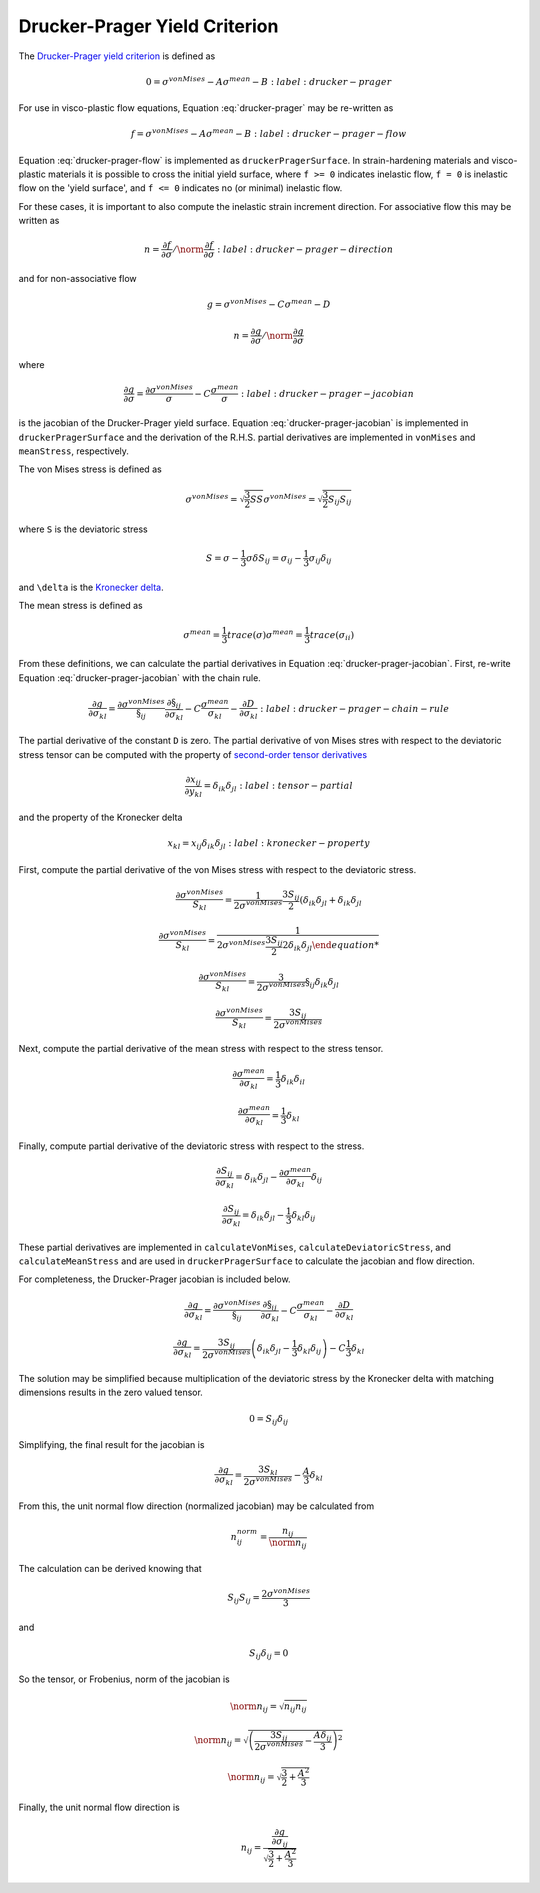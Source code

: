 Drucker-Prager Yield Criterion
==============================

The `Drucker-Prager yield criterion
<https://en.wikipedia.org/wiki/Drucker%E2%80%93Prager_yield_criterion>`_ is
defined as 

.. math::

    0 = \sigma^{vonMises} - A \sigma^{mean} - B
    :label: drucker-prager

For use in visco-plastic flow equations, Equation :eq:`drucker-prager` may be
re-written as

.. math::

    f = \sigma^{vonMises} - A \sigma^{mean} - B
    :label: drucker-prager-flow

Equation :eq:`drucker-prager-flow` is implemented as ``druckerPragerSurface``.
In strain-hardening materials and visco-plastic materials it is possible to
cross the initial yield surface, where ``f >= 0`` indicates inelastic flow, ``f
= 0`` is inelastic flow on the 'yield surface', and ``f <= 0`` indicates no (or
minimal) inelastic flow. 

For these cases, it is important to also compute the inelastic strain increment
direction. For associative flow this may be written as

.. math::

    n = \frac{\partial f}{\partial \sigma}  / \norm{\frac{\partial f}{\partial
        \sigma}}
    :label: drucker-prager-direction

and for non-associative flow

.. math::

    g = \sigma^{vonMises} - C \sigma^{mean} - D

    n = \frac{\partial g}{\partial \sigma}  / \norm{\frac{\partial g}{\partial
        \sigma}}

where

.. math::

    \frac{\partial g}{\partial \sigma} = \frac{\partial
        \sigma^{vonMises}}{\sigma} - C \frac{\sigma^{mean}}{\sigma}
    :label: drucker-prager-jacobian

is the jacobian of the Drucker-Prager yield surface. Equation
:eq:`drucker-prager-jacobian` is implemented in ``druckerPragerSurface``
and the derivation of the R.H.S. partial derivatives are implemented in
``vonMises`` and ``meanStress``, respectively. 

The von Mises stress is defined as

.. math::

    \sigma^{vonMises} = \sqrt{\frac{3}{2} S S}
    \sigma^{vonMises} = \sqrt{\frac{3}{2} S_{ij} S_{ij}}

where ``S`` is the deviatoric stress

.. math::

    S = \sigma - \frac{1}{3} \sigma \delta
    S_{ij} = \sigma_{ij} - \frac{1}{3} \sigma_{ij} \delta_{ij}

and ``\delta`` is the `Kronecker delta
<https://en.wikipedia.org/wiki/Kronecker_delta>`_. 

The mean stress is defined as

.. math::

    \sigma^{mean} = \frac{1}{3} trace \left ( \sigma \right )
    \sigma^{mean} = \frac{1}{3} trace \left ( \sigma_{ii} \right )
 
From these definitions, we can calculate the partial derivatives in Equation
:eq:`drucker-prager-jacobian`. First, re-write Equation
:eq:`drucker-prager-jacobian` with the chain rule.

.. math::

    \frac{\partial g}{\partial \sigma_{kl}} = \frac{\partial
        \sigma^{vonMises}}{\S_{ij}}\frac{\partial \S_{ij}}{\partial \sigma_{kl}}
        - C \frac{\sigma^{mean}}{\sigma_{kl}} 
        - \frac{\partial D}{\partial \sigma_{kl}}
    :label: drucker-prager-chain-rule
    
The partial derivative of the constant ``D`` is zero. The partial derivative of
von Mises stres with respect to the deviatoric stress tensor can be computed
with the property of `second-order tensor derivatives
<https://en.wikipedia.org/wiki/Tensor_derivative_(continuum_mechanics)>`_

.. math::

    \frac{\partial x_{ij}}{\partial y_{kl}} = \delta_{ik} \delta_{jl}
    :label: tensor-partial

and the property of the Kronecker delta

.. math::

    x_{kl} = x_{ij} \delta_{ik} \delta_{jl}
    :label: kronecker-property

First, compute the partial derivative of the von Mises stress with respect to
the deviatoric stress.

.. math::

    \frac{\partial \sigma^{vonMises}}{S_{kl}} = \frac{1}{2 \sigma^{vonMises}}
        \frac{3 S_{ij}}{2} \left ( \delta_{ik} \delta_{jl} + \delta_{ik}
        \delta_{jl}

    \frac{\partial \sigma^{vonMises}}{S_{kl}} = \frac{1}{2 \sigma^{vonMises}
        \frac{3 S_{ij}}{2} 2 \delta_{ik} \delta_{jl}

    \frac{\partial \sigma^{vonMises}}{S_{kl}} = \frac{3}{2 \sigma^{vonMises}}
        \S_{ij} \delta_{ik} \delta_{jl}

    \frac{\partial \sigma^{vonMises}}{S_{kl}} = \frac{3 S_{ij}}{2
        \sigma^{vonMises}}
    
Next, compute the partial derivative of the mean stress with respect to the
stress tensor. 

.. math::

    \frac{\partial \sigma^{mean}}{\partial \sigma_{kl}} = \frac{1}{3}
        \delta_{ik} \delta_{il}

    \frac{\partial \sigma^{mean}}{\partial \sigma_{kl}} = \frac{1}{3} \delta_{kl}

Finally, compute partial derivative of the deviatoric stress with respect to the
stress. 

.. math::

    \frac{\partial S_{ij}}{\partial \sigma_{kl}} = \delta_{ik} \delta_{jl} -
        \frac{\partial \sigma^{mean}}{\partial \sigma_{kl}} \delta_{ij}

    \frac{\partial S_{ij}}{\partial \sigma_{kl}} = \delta_{ik} \delta_{jl} -
        \frac{1}{3} \delta_{kl} \delta_{ij}

These partial derivatives are implemented in ``calculateVonMises``,
``calculateDeviatoricStress``, and ``calculateMeanStress`` and are used in
``druckerPragerSurface`` to calculate the jacobian and flow direction.

For completeness, the Drucker-Prager jacobian is included below.

.. math::

    
    \frac{\partial g}{\partial \sigma_{kl}} = \frac{\partial
        \sigma^{vonMises}}{\S_{ij}}\frac{\partial \S_{ij}}{\partial \sigma_{kl}}
        - C \frac{\sigma^{mean}}{\sigma_{kl}} 
        - \frac{\partial D}{\partial \sigma_{kl}}

    \frac{\partial g}{\partial \sigma_{kl}} = \frac{3 S_{ij}}{2
        \sigma^{vonMises}} \left ( \delta_{ik} \delta_{jl} -
        \frac{1}{3} \delta_{kl} \delta_{ij} \right ) - C \frac{1}{3} \delta_{kl}

The solution may be simplified because multiplication of the deviatoric stress
by the Kronecker delta with matching dimensions results in the zero valued
tensor. 

.. math::

    0 = S_{ij} \delta_{ij}

Simplifying, the final result for the jacobian is

.. math::
 
    \frac{\partial g}{\partial \sigma_{kl}} = \frac{3 S_{kl}}{2
        \sigma^{vonMises}} - \frac{A}{3} \delta_{kl}

From this, the unit normal flow direction (normalized jacobian) may be
calculated from 

.. math:: 

    n^{norm}_{ij} = \frac{n_{ij}}{\norm{n_{ij}}}

The calculation can be derived knowing that

.. math::

    S_{ij} S_{ij} = \frac{2 \sigma^{vonMises}}{3} 

and

.. math::

    S_{ij} \delta_{ij} = 0

So the tensor, or Frobenius, norm of the jacobian is

.. math::

    \norm{n_{ij}} = \sqrt{n_{ij} n_{ij}}

    \norm{n_{ij}} = \sqrt{\left ( \frac{3 S_{ij}}{2 \sigma^{vonMises}} - \frac{A
        \delta_{ij}}{3} \right )^{2}}

    \norm{n_{ij}} = \sqrt{\frac{3}{2} + \frac{A^2}{3}}

Finally, the unit normal flow direction is 

.. math::

    n_{ij} = \frac{\frac{\partial g}{\partial \sigma_{ij}}}{\sqrt{\frac{3}{2} +
        \frac{A^2}{3}}}
